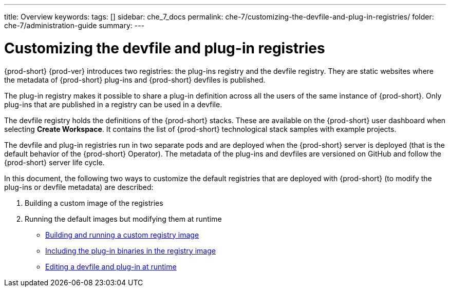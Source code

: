 ---
title: Overview
keywords:
tags: []
sidebar: che_7_docs
permalink: che-7/customizing-the-devfile-and-plug-in-registries/
folder: che-7/administration-guide
summary:
---

:page-liquid:
:parent-context-of-customizing-the-devfile-and-plug-in-registries: {context}

[id="customizing-the-devfile-and-plug-in-registries_{context}"]
= Customizing the devfile and plug-in registries

:context: customizing-the-devfile-and-plug-in-registries

{prod-short} {prod-ver} introduces two registries: the plug-ins registry and the devfile registry. They are static websites where the metadata of {prod-short} plug-ins and {prod-short} devfiles is published.

The plug-in registry makes it possible to share a plug-in definition across all the users of the same instance of {prod-short}. Only plug-ins that are published in a registry can be used in a devfile.

The devfile registry holds the definitions of the {prod-short} stacks. These are available on the {prod-short} user dashboard when selecting *Create Workspace*. It contains the list of {prod-short} technological stack samples with example projects.

The devfile and plug-in registries run in two separate pods and are deployed when the {prod-short} server is deployed (that is the default behavior of the {prod-short} Operator). The metadata of the plug-ins and devfiles are versioned on GitHub and follow the {prod-short} server life cycle.

In this document, the following two ways to customize the default registries that are deployed with {prod-short} (to modify the plug-ins or devfile metadata) are described:

. Building a custom image of the registries
. Running the default images but modifying them at runtime

* link:{site-baseurl}che-7/building-and-running-a-custom-registry-image[Building and running a custom registry image]
* link:{site-baseurl}che-7/including-the-plug-in-binaries-in-the-registry-image[Including the plug-in binaries in the registry image]
* link:{site-baseurl}che-7/editing-a-devfile-and-plug-in-at-runtime[Editing a devfile and plug-in at runtime]

:context: {parent-context-of-customizing-the-devfile-and-plug-in-registries}
